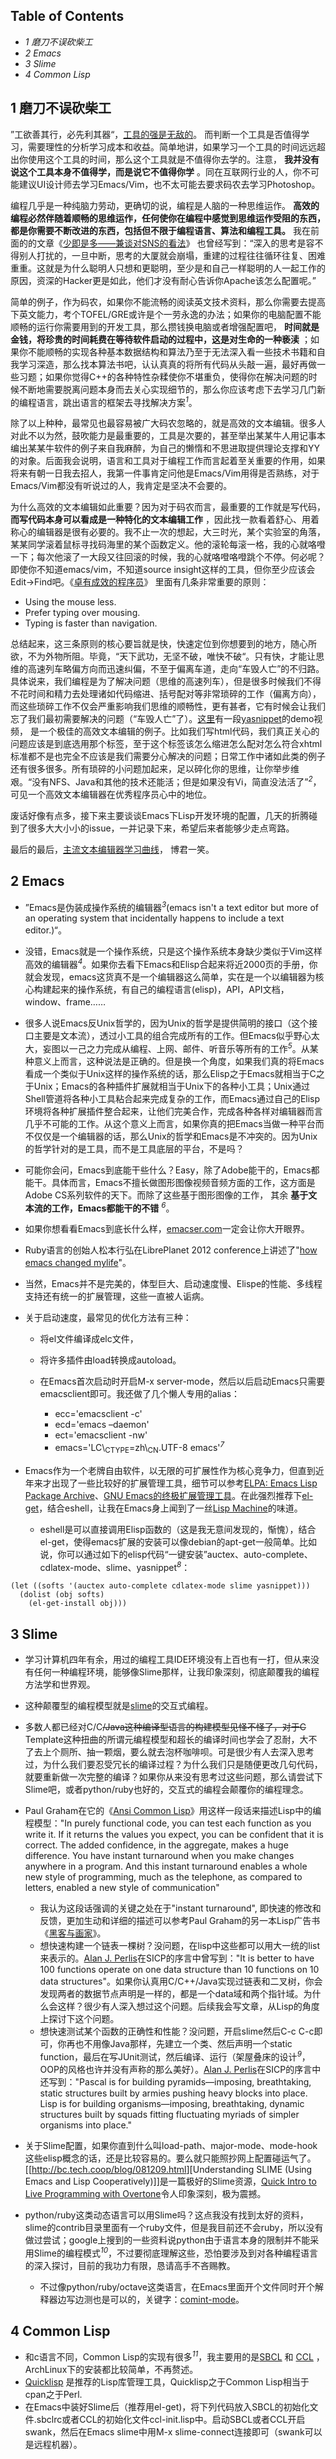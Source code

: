 <<table-of-contents>>
** Table of Contents
   :PROPERTIES:
   :CUSTOM_ID: table-of-contents
   :END:

<<text-table-of-contents>>

-  [[sec-1][1 磨刀不误砍柴工]]
-  [[sec-2][2 Emacs]]
-  [[sec-3][3 Slime]]
-  [[sec-4][4 Common Lisp]]

#+BEGIN_HTML
  <div id="outline-container-1" class="outline-2">
#+END_HTML

** 1 磨刀不误砍柴工
   :PROPERTIES:
   :CUSTOM_ID: sec-1
   :END:

#+BEGIN_HTML
  <div id="text-1" class="outline-text-2">
#+END_HTML

”工欲善其行，必先利其器“，[[http://blog.youxu.info/2008/03/10/tools-everywhere/][工具的强是无敌的]]。
而判断一个工具是否值得学习，需要理性的分析学习成本和收益。简单地讲，如果学习一个工具的时间远远超出你使用这个工具的时间，那么这个工具就是不值得你去学的。注意，
*我并没有说这个工具本身不值得学，而是说它不值得你学*
。同在互联网行业的人，你不可能建议UI设计师去学习Emacs/Vim，也不太可能去要求码农去学习Photoshop。

编程几乎是一种纯脑力劳动，更确切的说，编程是人脑的一种思维运作。
*高效的编程必然伴随着顺畅的思维运作，任何使你在编程中感觉到思维运作受阻的东西，都是你需要不断改进的东西，包括但不限于编程语言、算法和编程工具。*
我在前面的的文章《[[http://cnlox.is-programmer.com/posts/33354.html][少即是多------兼谈对SNS的看法]]》
也曾经写到：“深入的思考是容不得别人打扰的，一旦中断，思考的大厦就会崩塌，重建的过程往往循环往复、困难重重。这就是为什么聪明人只想和更聪明，至少是和自己一样聪明的人一起工作的原因，资深的Hacker更是如此，他们才没有耐心告诉你Apache该怎么配置呢。”

简单的例子，作为码农，如果你不能流畅的阅读英文技术资料，那么你需要去提高下英文能力，考个TOFEL/GRE或许是个一劳永逸的办法；如果你的电脑配置不能顺畅的运行你需要用到的开发工具，那么攒钱换电脑或者增强配置吧，
*时间就是金钱，将珍贵的时间耗费在等待软件启动的过程中，这是对生命的一种亵渎*
；如果你不能顺畅的实现各种基本数据结构和算法乃至于无法深入看一些技术书籍和自我学习深造，那么找本算法书吧，认认真真的将所有代码从头敲一遍，最好再做一些习题；如果你觉得C++的各种特性杂糅使你不堪重负，使得你在解决问题的时候不断地需要脱离问题本身而去关心实现细节的，那么你应该考虑下去学习几门新的编程语言，跳出语言的框架去寻找解决方案^{[[fn.1][1]]}。

除了以上种种，最常见也最容易被广大码农忽略的，就是高效的文本编辑。很多人对此不以为然，鼓吹能力是最重要的，工具是次要的，甚至举出某某牛人用记事本编出某某牛软件的例子来自我麻醉，为自己的懒惰和不思进取提供理论支撑和YY的对象。后面我会说明，语言和工具对于编程工作而言起着至关重要的作用，如果将来有朝一日我去招人，我第一件事肯定问他是Emacs/Vim用得是否熟练，对于Emacs/Vim都没有听说过的人，我肯定是坚决不会要的。

为什么高效的文本编辑如此重要？因为对于码农而言，最重要的工作就是写代码，
*而写代码本身可以看成是一种特化的文本编辑工作*
，因此找一款看着舒心、用着称心的编辑器是很有必要的。我不止一次的想起，大三时光，某个实验室的角落，某某同学滚着鼠标寻找码海里的某个函数定义。他的滚轮每滚一格，我的心就咯噔一下；每次他滚了一大段又往回滚的时候，我的心就咯噔咯噔跳个不停。何必呢？即使你不知道emacs/vim，不知道source
insight这样的工具，但你至少应该会Edit->Find吧。《[[http://book.douban.com/subject/3558788/][卓有成效的程序员]]》
里面有几条非常重要的原则：

-  Using the mouse less.
-  Prefer typing over mousing.
-  Typing is faster than navigation.

总结起来，这三条原则的核心要旨就是快，快速定位到你想要到的地方，随心所欲，不为外物所阻。毕竟，“天下武功，无坚不破，唯快不破“。只有快，才能让思维的高速列车略偏方向而迅速纠偏，不至于偏离车道，走向“车毁人亡”的不归路。具体说来，我们编程是为了解决问题（思维的高速列车），但是很多时候我们不得不花时间和精力去处理诸如代码缩进、括号配对等非常琐碎的工作（偏离方向），而这些琐碎工作不仅会严重影响我们思维的顺畅性，更有甚者，它有时候会让我们忘了我们最初需要解决的问题（“车毁人亡”了）。[[http://v.youku.com/v_show/id_XMjMxNDg5MjQ4.html][这里]]有一段[[https://github.com/capitaomorte/yasnippet][yasnippet]]的demo视频，
是一个极佳的高效文本编辑的例子。比如我们写html代码，我们真正关心的问题应该是到底选用那个标签，至于这个标签该怎么缩进怎么配对怎么符合xhtml标准都不是也完全不应该是我们需要分心解决的问题；日常工作中诸如此类的例子还有很多很多。所有琐碎的小问题加起来，足以碎化你的思维，让你举步维艰。“没有NFS、Java和其他的技术还能活；但是如果没有Vi，简直没法活了”^{[[fn.2][2]]}，可见一个高效文本编辑器在优秀程序员心中的地位。

废话好像有点多，接下来主要谈谈Emacs下Lisp开发环境的配置，几天的折腾碰到了很多大大小小的issue，一并记录下来，希望后来者能够少走点弯路。

最后的最后，[[http://coolshell.cn/articles/3125.html][主流文本编辑器学习曲线]]，
博君一笑。

#+BEGIN_HTML
  </div>
#+END_HTML

#+BEGIN_HTML
  </div>
#+END_HTML

#+BEGIN_HTML
  <div id="outline-container-2" class="outline-2">
#+END_HTML

** 2 Emacs
   :PROPERTIES:
   :CUSTOM_ID: sec-2
   :END:

#+BEGIN_HTML
  <div id="text-2" class="outline-text-2">
#+END_HTML

-  ”Emacs是伪装成操作系统的编辑器^{[[fn.3][3]]}(emacs isn't a text
   editor but more of an operating system that incidentally happens to
   include a text editor.)“。
-  没错，Emacs就是一个操作系统，只是这个操作系统本身缺少类似于Vim这样高效的编辑器^{[[fn.4][4]]}。如果你去看下Emacs和Elisp合起来将近2000页的手册，你就会发现，emacs这货真不是一个编辑器这么简单，实在是一个以编辑器为核心构建起来的操作系统，有自己的编程语言(elisp)，API，API文档，window、frame......
-  很多人说Emacs反Unix哲学的，因为Unix的哲学是提供简明的接口（这个接口主要是文本流），透过小工具的组合完成所有的工作。但Emacs似乎野心太大，妄图以一己之力完成从编程、上网、邮件、听音乐等所有的工作^{[[fn.5][5]]}。从某种意义上而言，这种说法是正确的。但是换一个角度，如果我们真的将Emacs看成一个类似于Unix这样的操作系统的话，那么Elisp之于Emacs就相当于C之于Unix；Emacs的各种插件扩展就相当于Unix下的各种小工具；Unix通过Shell管道将各种小工具粘合起来完成复杂的工作，而Emacs通过自己的Elisp环境将各种扩展插件整合起来，让他们完美合作，完成各种各样对编辑器而言几乎不可能的工作。从这个意义上而言，如果你真的把Emacs当做一种平台而不仅仅是一个编辑器的话，那么Unix的哲学和Emacs是不冲突的。因为Unix的哲学针对的是工具，而不是工具底层的平台，不是吗？
-  可能你会问，Emacs到底能干些什么？Easy，除了Adobe能干的，Emacs都能干。具体而言，Emacs不擅长做图形图像视频音频方面的工作，这方面是Adobe
   CS系列软件的天下。而除了这些基于图形图像的工作， 其余
   *基于文本流的工作，Emacs都能干的不错* ^{[[fn.6][6]]}。
-  如果你想看看Emacs到底长什么样，[[http://emacser.com/emacs.htm][emacser.com]]一定会让你大开眼界。
-  Ruby语言的创始人松本行弘在LibrePlanet 2012
   conference上讲述了"[[http://www.slideshare.net/yukihiro_matz/how-emacs-changed-my-life][how
   emacs changed mylife]]"。
-  当然，Emacs并不是完美的，体型巨大、启动速度慢、Elispe的性能、多线程支持还有统一的扩展管理，这些一直被人诟病。
-  关于启动速度，最常见的优化方法有三种：

   -  将el文件编译成elc文件，
   -  将许多插件由load转换成autoload。
   -  在Emacs首次启动时开启M-x
      server-mode，然后以后启动Emacs只需要emacsclient即可。我还做了几个懒人专用的alias：

      -  ecc='emacsclient -c'
      -  ecd='emacs --daemon'
      -  ect='emacsclient -nw'
      -  emacs='LC\_CTYPE=zh\_CN.UTF-8 emacs'^{[[fn.7][7]]}

-  Emacs作为一个老牌自由软件，以无限的可扩展性作为核心竞争力，但直到近年来才出现了一些比较好的扩展管理工具，细节可以参考[[http://blog.pluskid.org/?p=206][ELPA:
   Emacs Lisp Package Archive]]、[[http://emacser.com/el-get.htm][GNU
   Emacs的终极扩展管理工具]]。在此强烈推荐下[[https://github.com/dimitri/el-get][el-get]]，结合eshell，让我在Emacs身上闻到了一丝[[http://en.wikipedia.org/wiki/Lisp_machine][Lisp
   Machine]]的味道。

   -  eshell是可以直接调用Elisp函数的（这是我无意间发现的，惭愧），结合el-get，使得emacs扩展的安装可以像debian的apt-get一般简单。比如说，你可以通过如下的elisp代码“一键安装”auctex、auto-complete、cdlatex-mode、slime、yasnippet^{[[fn.8][8]]}：

#+BEGIN_EXAMPLE
    (let ((softs '(auctex auto-complete cdlatex-mode slime yasnippet)))
      (dolist (obj softs)
        (el-get-install obj)))
#+END_EXAMPLE

#+BEGIN_HTML
  </div>
#+END_HTML

#+BEGIN_HTML
  </div>
#+END_HTML

#+BEGIN_HTML
  <div id="outline-container-3" class="outline-2">
#+END_HTML

** 3 Slime
   :PROPERTIES:
   :CUSTOM_ID: sec-3
   :END:

#+BEGIN_HTML
  <div id="text-3" class="outline-text-2">
#+END_HTML

-  学习计算机四年有余，用过的编程工具IDE环境没有上百也有一打，但从来没有任何一种编程环境，能够像Slime那样，让我印象深刻，彻底颠覆我的编程方法学和世界观。
-  这种颠覆型的编程模型就是[[http://common-lisp.net/project/slime/][slime]]的交互式编程。
-  多数人都已经对C/C++/Java这种编译型语言的构建模型见怪不怪了，对于C++
   Template这种扭曲的所谓元编程模型和超长的编译时间也学会了忍耐，大不了去上个厕所、抽一颗烟，要么就去泡杯咖啡呗。可是很少有人去深入思考过，为什么我们要忍受冗长的编译过程？为什么我们只是随便更改几句代码，就要重新做一次完整的编译？如果你从来没有思考过这些问题，那么请尝试下Slime吧，或者python/ruby也好的，交互式的编程会颠覆你的编程理念。
-  Paul Graham在它的《[[http://book.douban.com/subject/1456906/][Ansi
   Common Lisp]]》用这样一段话来描述Lisp中的编程模型："In purely
   functional code, you can test each function as you write it. If it
   returns the values you expect, you can be confident that it is
   correct. The added confidence, in the aggregate, makes a huge
   difference. You have instant turnaround when you make changes
   anywhere in a program. And this instant turnaround enables a whole
   new style of programming, much as the telephone, as compared to
   letters, enabled a new style of communication"

   -  我认为这段话强调的关键之处在于"instant turnaround",
      即快速的修改和反馈，更加生动和详细的描述可以参考Paul
      Graham的另一本Lisp广告书《[[http://book.douban.com/subject/6021440/][黑客与画家]]》。
   -  想快速构建一个链表一棵树？没问题，在lisp中这些都可以用大一统的list来表示的。[[http://en.wikipedia.org/wiki/Alan_Perlis][Alan
      J. Perlis]]在SICP的序言中曾写到："It is better to have 100
      functions operate on one data structure than 10 functions on 10
      data
      structures"。如果你认真用C/C++/Java实现过链表和二叉树，你会发现两者的数据节点声明是一样的，都是一个data域和两个指针域。为什么会这样？很少有人深入想过这个问题。后续我会写文章，从Lisp的角度上探讨下这个问题。
   -  想快速测试某个函数的正确性和性能？没问题，开启slime然后C-c
      C-c即可，你再也不用像Java那样，先建立一个类、然后声明一个static
      function，最后在写JUnit测试，然后编译、运行（架屋叠床的设计^{[[fn.9][9]]}，OOP的风格也许并没有声称的那么美好）。[[http://en.wikipedia.org/wiki/Alan_Perlis][Alan
      J. Perlis]]在SICP的序言中还写到："Pascal is for building
      pyramids---imposing, breathtaking, static structures built by
      armies pushing heavy blocks into place. Lisp is for building
      organisms---imposing, breathtaking, dynamic structures built by
      squads fitting fluctuating myriads of simpler organisms into
      place."

-  关于Slime配置，如果你直到什么叫load-path、major-mode、mode-hook这些elisp概念的话，还是比较容易的。要么就只能照抄网上配置碰运气了。[[http://bc.tech.coop/blog/081209.html][Understanding
   SLIME (Using Emacs and Lisp
   Cooperatively)]]是一篇极好的Slime资源，[[http://v.youku.com/v_show/id_XMjYxNjM4MDQ0.html][Quick
   Intro to Live Programming with Overtone]]令人印象深刻，极为震撼。
-  python/ruby这类动态语言可以用Slime吗？这点我没有找到太好的资料，slime的contrib目录里面有一个ruby文件，但是我目前还不会ruby，所以没有做过尝试；google上搜到的一些资料说python由于语言本身的限制并不能采用Slime的编程模式^{[[fn.10][10]]}，不过要彻底理解这些，恐怕要涉及到对各种编程语言的深入探讨，目前的我功力有限，恳请高手不吝赐教。

   -  不过像python/ruby/octave这类语言，在Emacs里面开个文件同时开个解释器边写边测也是可以的，关键字：[[http://www.masteringemacs.org/articles/2010/11/01/running-shells-in-emacs-overview][comint-mode]]。

#+BEGIN_HTML
  </div>
#+END_HTML

#+BEGIN_HTML
  </div>
#+END_HTML

#+BEGIN_HTML
  <div id="outline-container-4" class="outline-2">
#+END_HTML

** 4 Common Lisp
   :PROPERTIES:
   :CUSTOM_ID: sec-4
   :END:

#+BEGIN_HTML
  <div id="text-4" class="outline-text-2">
#+END_HTML

-  和c语言不同，Common
   Lisp的实现有很多^{[[fn.11][11]]}，我主要用的是[[http://www.sbcl.org/][SBCL]]
   和 [[http://ccl.clozure.com/][CCL]]
   ，ArchLinux下的安装都比较简单，不再赘述。
-  [[http://www.quicklisp.org][Quicklisp]]
   是推荐的Lisp库管理工具，Quicklisp之于Common Lisp相当于cpan之于Perl.
-  在Emacs中装好Slime后（推荐用el-get)，将下列代码放入SBCL的初始化文件.sbclrc或者CCL的初始化文件ccl-init.lisp中。启动SBCL或者CCL开启swank，然后在Emacs
   slime中用M-x slime-connect连接即可（swank可以是远程机器）。

#+BEGIN_SRC lisp
    ;;; The following lines added by ql:add-to-init-file:
    #-quicklisp
    (let ((quicklisp-init (merge-pathnames "quicklisp/setup.lisp"
                                           (user-homedir-pathname))))
      (when (probe-file quicklisp-init)
        (load quicklisp-init)))

    ;;; swank for emacs slime to connect
    (load "~/.emacs.d/el-get/slime/swank-loader.lisp")
    (swank-loader:init)
    (swank:create-server :port 4005 :dont-close t)
#+END_SRC

-  LispWorks公司为Common
   Lisp提供有一份非常详尽的[[http://www.lispworks.com/documentation/HyperSpec/Front/][HyperSpec]]
   文档，在ArchLinux中，你可以通过AUR来安装(yaourt -S cl-hyperspec)。
-  Slime对HyperSpec提供了良好的支持：slime-hyperspec-lookup。配置好Emacs-w3m，就可以在Emacs通过w3m查询Common
   Lisp语言文档的，很方便。我的配置片段如下：

#+BEGIN_SRC lisp
    (add-to-list 'load-path "~/.emacs.d/el-get/emacs-w3m")
    (require 'w3m-load)
    (setq browse-url-browser-function 'w3m)

    ;; view common lisp hyperspec documentation
    (global-set-key "\C-ch" 'slime-hyperspec-lookup)
    (setq common-lisp-hyperspec-root "file:/usr/share/doc/HyperSpec/")
#+END_SRC

-  M-x slime-connect之后，几个常用的功能：

   -  C-c C-c: slime-compile-defun，编译当前光标所在处的表达式
   -  C-x C-e: slime-eval-last-expression，对last-expression进行求值
   -  M-.: slime-edit-definition，这条命令可以看到Common
      Lisp中的各种语言结构诸如defun、and、progn的源码，代码取决于你所用的Lisp实现，非常强大，是深入理解Lisp底层的良师益友。

-  绝大多数Lisp实现均支持trace函数，可以用来跟踪递归过程，形象化地展示递归的运行机理，是深入学习理解递归的良好工具。比如下面的SBCL的REPL中的代码展示：

#+BEGIN_SRC lisp
    CL-USER> (defun just-return (n) (if (zerop n) 0 (+ 1 (just-return (- n 1)))))

    JUST-RETURN
    CL-USER> (trace just-return)

    (JUST-RETURN)
    CL-USER> (just-return 5)
      0: (JUST-RETURN 5)
        1: (JUST-RETURN 4)
          2: (JUST-RETURN 3)
            3: (JUST-RETURN 2)
              4: (JUST-RETURN 1)
                5: (JUST-RETURN 0)
                5: JUST-RETURN returned 0
              4: JUST-RETURN returned 1
            3: JUST-RETURN returned 2
          2: JUST-RETURN returned 3
        1: JUST-RETURN returned 4
      0: JUST-RETURN returned 5
    5
    CL-USER> 
#+END_SRC

-  书的话，伞哥的[[http://tianchunbinghe.blog.163.com/blog/static/7001200692314249376/][博客]]
   已经给出了很好的建议，我再加一本Paul
   Graham的《[[http://book.douban.com/subject/1456906/][Ansi Common
   Lisp]]》,一本一本的看吧。“LISP is worth learning for a different
   reason --- the profound enlightenment experience you will have when
   you finally get it. That experience will make you a better programmer
   for the rest of your days, even if you never actually use LISP itself
   a lot”^{[[fn.12][12]]}。

差不多了，今天就写到这里，从早到晚写了一天了，累坏了，再写下去我估计读者也坚持不下来了。信息量太大，因此临时决定将文章拆成上下两篇，下篇我会谈谈Scheme/Clojure这两种Lisp方言开发环境的建立，并顺手谈谈Emacs和Maxima的集成。虽然Maxima本身并不是Lisp，但是其基于Lisp实现的事实，也让其与Emacs的联姻充满了浪漫主义的色彩，最近在深入学习算法分析，常常用到Maxima和LaTeX，十分快乐。敬请期待。

--

<<footnotes>>
** Footnotes:
   :PROPERTIES:
   :CUSTOM_ID: footnotes
   :CLASS: footnotes
   :END:

<<text-footnotes>>
^{[[fnr.1][1]]} 《[[http://book.douban.com/subject/4743790/][The Joy of
Clojure]]》有这样一段 话：”Writing code is often a constant struggle
against distraction, and every time a language requires you to think
about syntax, operator precedence, or inheritance hierarchies, it
exacerbates the problem. “任何反紧凑的语言，其繁杂的
语言特性往往会使得人们在解决问题的过程中脱离问题本身而陷入语言细节的泥沼，要么是
像C++那样到处是坑到处是禁忌到处是编程规范，要么是像Java那样到处是架屋叠床的类。
问题域和实现域是我最近常常思考的问题，其深度超越于编程语言的范畴，后续我会再写文
章深入探讨下这个主题。

^{[[fnr.2][2]]}
[[http://www.techcn.com.cn/index.php?doc-view-132647.html]]

^{[[fnr.3][3]]} "The only thing the emacs OS lacks is a really good
editor"，更多的八卦，
[[http://www.reddit.com/r/programming/comments/ai71t/vlc_developers_have_started_working_on_a_video/c0holsd][这里]]。

^{[[fnr.4][4]]}
坦白的讲，如果以击键次数为标准，单单比较文本编辑的效率，我认为Vim的效率确实比
Emacs强很多。考虑可扩展性的话，我认为Emacs的elisp还是要比Vim的vimscript强很多的。

^{[[fnr.5][5]]}
[[http://www.ibm.com/developerworks/linux/tutorials/l-emacs/][Living in
Emacs]]，
这篇Emacs之所以如此出名，完全在于它起了一个好名字，简明扼要的给出了这篇教程的终
极目标。

^{[[fnr.6][6]]} 不擅长干并不代表不能干，比如
[[http://www.reddit.com/r/programming/comments/ai71t/vlc_developers_have_started_working_on_a_vdeo/c0holsd][这里]]
、[[http://www.gnu.org/software/emms/][这里]]、 还有
[[http://www.emacswiki.org/emacs-ja/EmacsPlugin][这里]]。

^{[[fnr.7][7]]} 这个主要是解决Emacs中文输入法的问题，细节可以参考
[[http://blog.pluskid.org/?p=328][解决ibus在gVim/Emacs下不能使用的问题]]、还有
[[https://www.csslayer.info/wordpress/fcitx-dev/input-method-env-story/][输入法
环境变量的故事]]。

^{[[fnr.8][8]]}
鉴于天朝网络的奇葩性，如果某些扩展无法安装，无妨追查下是否是网络问题。解决方案关
键字：ssh && proxychains。

^{[[fnr.9][9]]} 架屋叠床这么有创造力的词来源于
[[http://blog.csdn.net/myan/article/details/5928531][function/bind的救赎]]，
“尽
管如此，Java还是沾染上了“面向类设计”的癌症，基础类库里就有很多架床叠屋的设计......”

^{[[fnr.10][10]]}
[[http://www.reddit.com/r/programming/comments/7ij3j/why_there_is_no_slime_for_python_or_ruby_or/][Why
there is no SLIME for Python (or Ruby or...)?]]

^{[[fnr.11][11]]}
[[http://tianchunbinghe.blog.163.com/blog/static/700120089175316746/][All
Common Lisp
Implementations]]，伞哥的博客有很多关于Lisp极有价值的文章，他对Lisp的执着和
不断学习的精神也让我很是景仰。

^{[[fnr.12][12]]} [[http://www.catb.org/~esr/faqs/hacker-howto.html][How
to Become a Hacker]]

#+BEGIN_HTML
  </div>
#+END_HTML

#+BEGIN_HTML
  </div>
#+END_HTML

 
